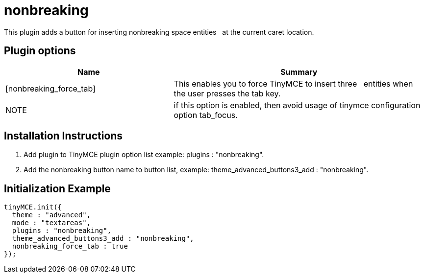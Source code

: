 :rootDir: ./../../
:partialsDir: {rootDir}partials/
= nonbreaking

This plugin adds a button for inserting nonbreaking space entities &nbsp; at the current caret location.

[[plugin-options]]
== Plugin options
anchor:pluginoptions[historical anchor]
[cols="2,3",]
|===
| Name | Summary

| [nonbreaking_force_tab]
| This enables you to force TinyMCE to insert three &nbsp; entities when the user presses the tab key.

| NOTE
| if this option is enabled, then avoid usage of tinymce configuration option tab_focus.
|===

[[installation-instructions]]
== Installation Instructions
anchor:installationinstructions[historical anchor]

. Add plugin to TinyMCE plugin option list example: plugins : "nonbreaking".
. Add the nonbreaking button name to button list, example: theme_advanced_buttons3_add : "nonbreaking".

[[initialization-example]]
== Initialization Example
anchor:initializationexample[historical anchor]

[source,js]
----
tinyMCE.init({
  theme : "advanced",
  mode : "textareas",
  plugins : "nonbreaking",
  theme_advanced_buttons3_add : "nonbreaking",
  nonbreaking_force_tab : true
});
----
